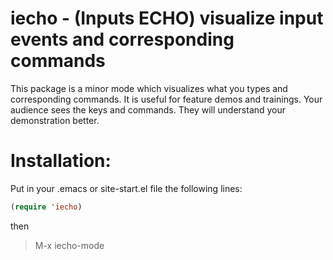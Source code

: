 * iecho - (Inputs ECHO) visualize input events and corresponding commands
This package is a minor mode which visualizes what you types and corresponding
commands. It is useful for feature demos and trainings.  Your audience sees the
keys and commands. They will understand your demonstration better.

* Installation:
Put in your .emacs or site-start.el file the following lines:
#+BEGIN_SRC lisp
  (require 'iecho)
#+END_SRC
then
#+BEGIN_QUOTE
  M-x iecho-mode
#+END_QUOTE

